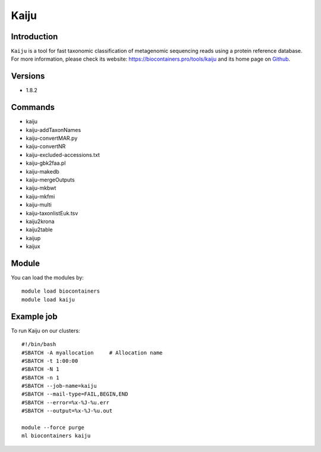 .. _backbone-label:

Kaiju
==============================

Introduction
~~~~~~~~
``Kaiju`` is a tool for fast taxonomic classification of metagenomic sequencing reads using a protein reference database. For more information, please check its website: https://biocontainers.pro/tools/kaiju and its home page on `Github`_.

Versions
~~~~~~~~
- 1.8.2

Commands
~~~~~~~
- kaiju
- kaiju-addTaxonNames
- kaiju-convertMAR.py
- kaiju-convertNR
- kaiju-excluded-accessions.txt
- kaiju-gbk2faa.pl
- kaiju-makedb
- kaiju-mergeOutputs
- kaiju-mkbwt
- kaiju-mkfmi
- kaiju-multi
- kaiju-taxonlistEuk.tsv
- kaiju2krona
- kaiju2table
- kaijup
- kaijux

Module
~~~~~~~~
You can load the modules by::
    
    module load biocontainers
    module load kaiju

Example job
~~~~~
To run Kaiju on our clusters::

    #!/bin/bash
    #SBATCH -A myallocation     # Allocation name 
    #SBATCH -t 1:00:00
    #SBATCH -N 1
    #SBATCH -n 1
    #SBATCH --job-name=kaiju
    #SBATCH --mail-type=FAIL,BEGIN,END
    #SBATCH --error=%x-%J-%u.err
    #SBATCH --output=%x-%J-%u.out

    module --force purge
    ml biocontainers kaiju

.. _Github: https://github.com/bioinformatics-centre/kaiju